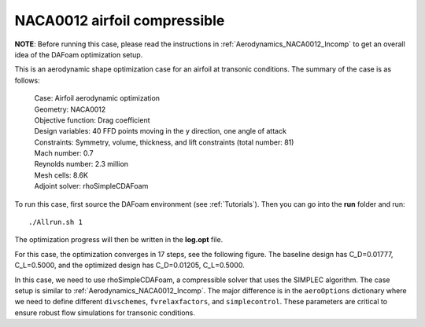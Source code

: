 .. _Aerodynamics_NACA0012_Comp:

NACA0012 airfoil compressible
-----------------------------

**NOTE**: Before running this case, please read the instructions in :ref:`Aerodynamics_NACA0012_Incomp` to get an overall idea of the DAFoam optimization setup.

This is an aerodynamic shape optimization case for an airfoil at transonic conditions. The summary of the case is as follows:

    | Case: Airfoil aerodynamic optimization
    | Geometry: NACA0012 
    | Objective function: Drag coefficient
    | Design variables: 40 FFD points moving in the y direction, one angle of attack
    | Constraints: Symmetry, volume, thickness, and lift constraints (total number: 81)
    | Mach number: 0.7
    | Reynolds number: 2.3 million
    | Mesh cells: 8.6K
    | Adjoint solver: rhoSimpleCDAFoam

To run this case, first source the DAFoam environment (see :ref:`Tutorials`). Then you can go into the **run** folder and run::

  ./Allrun.sh 1

The optimization progress will then be written in the **log.opt** file. 

For this case, the optimization converges in 17 steps, see the following figure. 
The baseline design has C_D=0.01777, C_L=0.5000, and the optimized design has C_D=0.01205, C_L=0.5000.

.. image:: images/NACA0012_Comp_Opt.jpg

In this case, we need to use rhoSimpleCDAFoam, a compressible solver that uses the SIMPLEC algorithm. 
The case setup is similar to :ref:`Aerodynamics_NACA0012_Incomp`.
The major difference is in the ``aeroOptions`` dictionary where we need to define different ``divschemes``, ``fvrelaxfactors``, and ``simplecontrol``. 
These parameters are critical to ensure robust flow simulations for transonic conditions.